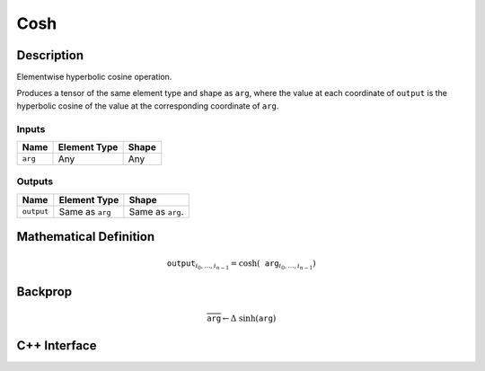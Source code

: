 .. cosh.rst:

####
Cosh
####

Description
===========

Elementwise hyperbolic cosine operation.

Produces a tensor of the same element type and shape as ``arg``, where
the value at each coordinate of ``output`` is the hyperbolic cosine of
the value at the corresponding coordinate of ``arg``.

Inputs
------

+-----------------+-------------------------+--------------------------------+
| Name            | Element Type            | Shape                          |
+=================+=========================+================================+
| ``arg``         | Any                     | Any                            |
+-----------------+-------------------------+--------------------------------+

Outputs
-------

+-----------------+-------------------------+--------------------------------+
| Name            | Element Type            | Shape                          |
+=================+=========================+================================+
| ``output``      | Same as ``arg``         | Same as ``arg``.               |
+-----------------+-------------------------+--------------------------------+


Mathematical Definition
=======================

.. math::

   \texttt{output}_{i_0, \ldots, i_{n-1}} = \cosh(\texttt{arg}_{i_0, \ldots, i_{n-1}})


Backprop
========

.. math::

   \overline{\texttt{arg}} \leftarrow \Delta\ \sinh(\texttt{arg})


C++ Interface
=============

.. doxygenclass:: ngraph::op::Cosh
   :members:
